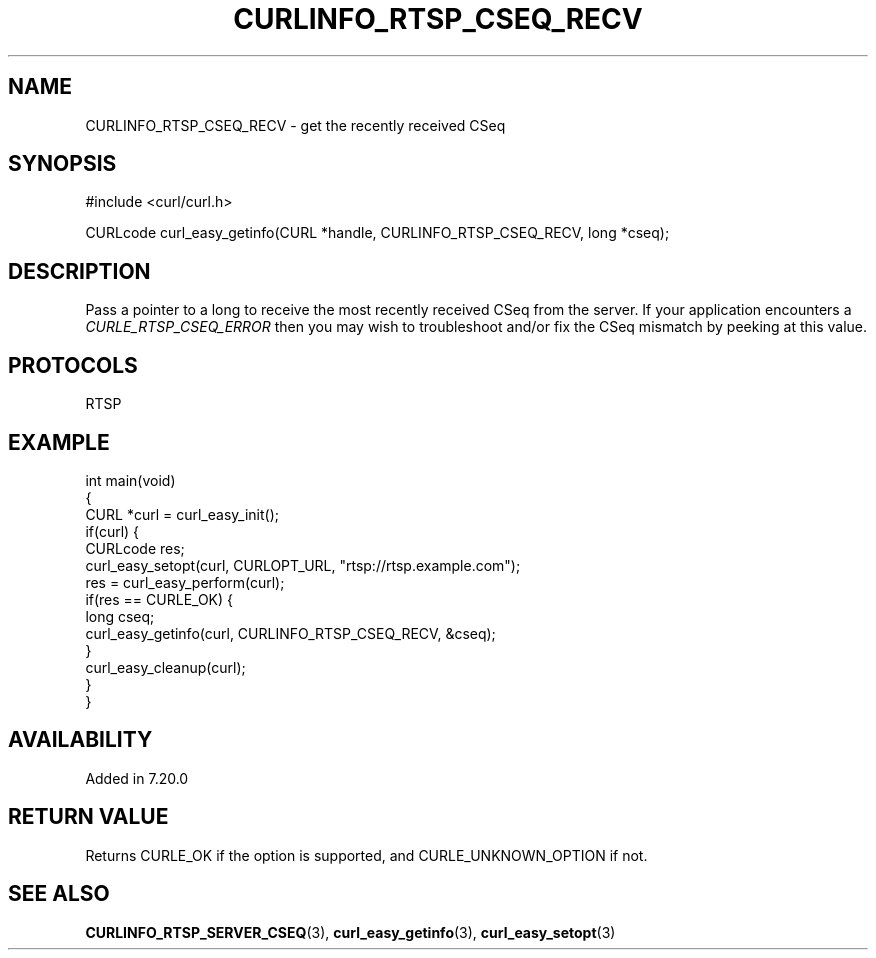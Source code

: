 .\" generated by cd2nroff 0.1 from CURLINFO_RTSP_CSEQ_RECV.md
.TH CURLINFO_RTSP_CSEQ_RECV 3 "February 05 2025" libcurl
.SH NAME
CURLINFO_RTSP_CSEQ_RECV \- get the recently received CSeq
.SH SYNOPSIS
.nf
#include <curl/curl.h>

CURLcode curl_easy_getinfo(CURL *handle, CURLINFO_RTSP_CSEQ_RECV, long *cseq);
.fi
.SH DESCRIPTION
Pass a pointer to a long to receive the most recently received CSeq from the
server. If your application encounters a \fICURLE_RTSP_CSEQ_ERROR\fP then you
may wish to troubleshoot and/or fix the CSeq mismatch by peeking at this
value.
.SH PROTOCOLS
RTSP
.SH EXAMPLE
.nf
int main(void)
{
  CURL *curl = curl_easy_init();
  if(curl) {
    CURLcode res;
    curl_easy_setopt(curl, CURLOPT_URL, "rtsp://rtsp.example.com");
    res = curl_easy_perform(curl);
    if(res == CURLE_OK) {
      long cseq;
      curl_easy_getinfo(curl, CURLINFO_RTSP_CSEQ_RECV, &cseq);
    }
    curl_easy_cleanup(curl);
  }
}
.fi
.SH AVAILABILITY
Added in 7.20.0
.SH RETURN VALUE
Returns CURLE_OK if the option is supported, and CURLE_UNKNOWN_OPTION if not.
.SH SEE ALSO
.BR CURLINFO_RTSP_SERVER_CSEQ (3),
.BR curl_easy_getinfo (3),
.BR curl_easy_setopt (3)
